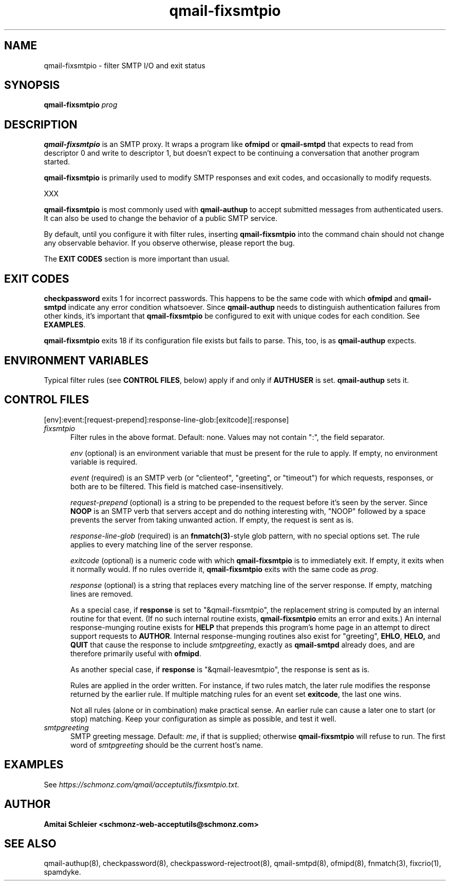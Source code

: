 .TH qmail-fixsmtpio 8
.SH NAME
qmail-fixsmtpio \- filter SMTP I/O and exit status
.SH SYNOPSIS
.B qmail-fixsmtpio
.I prog
.SH DESCRIPTION
.B qmail-fixsmtpio
is an SMTP proxy.
It wraps a program like
.B ofmipd
or
.B qmail-smtpd
that expects to read from descriptor 0
and write to descriptor 1,
but doesn't expect to be continuing a conversation that another
program started.

.B qmail-fixsmtpio
is primarily used to modify SMTP responses and exit codes, and
occasionally to modify requests.

XXX

.B qmail-fixsmtpio
is most commonly used with
.B qmail-authup
to accept submitted messages from authenticated users.
It can also be used to change the behavior of a public SMTP service.

By default, until you configure it with filter rules, inserting
.B qmail-fixsmtpio
into the command chain should not change any observable behavior.
If you observe otherwise, please report the bug.

The
.B "EXIT CODES"
section is more important than usual.
.SH "EXIT CODES"
.B checkpassword
exits 1 for incorrect passwords.
This happens to be the same code with which
.B ofmipd
and
.B qmail-smtpd
indicate any error condition whatsoever.
Since
.B qmail-authup
needs to distinguish authentication failures from other kinds,
it's important that
.B qmail-fixsmtpio
be configured to exit with unique codes for each condition.
See
.BR EXAMPLES .

.B qmail-fixsmtpio
exits 18 if its configuration file exists but fails to parse.
This, too, is as
.B qmail-authup
expects.

.SH "ENVIRONMENT VARIABLES"
Typical filter rules (see
.BR "CONTROL FILES" ,
below)
apply if and only if
.B AUTHUSER
is set.
.B qmail-authup
sets it.

.SH "CONTROL FILES"
[env]:event:[request-prepend]:response-line-glob:[exitcode][:response]
.TP 5
.I fixsmtpio
Filter rules in the above format.
Default: none.
Values may not contain ":", the field separator.

.I env
(optional)
is an environment variable that must be present for the rule to apply.
If empty, no environment variable is required.

.I event
(required)
is an SMTP verb (or "clienteof", "greeting", or "timeout")
for which requests, responses, or both are to be filtered.
This field is matched case-insensitively.

.I request-prepend
(optional)
is a string to be prepended to the request before it's seen by the server.
Since
.B NOOP
is an SMTP verb that servers accept and do nothing interesting with,
"NOOP" followed by a space prevents the server from taking unwanted action.
If empty, the request is sent as is.

.I response-line-glob
(required)
is an
.BR fnmatch(3) -style
glob pattern, with no special options set.
The rule applies to every matching line of the server response.

.I exitcode
(optional)
is a numeric code with which
.B qmail-fixsmtpio
is to immediately exit.
If empty, it exits when it normally would.
If no rules override it,
.B qmail-fixsmtpio
exits with the same code as
.IR prog .

.I response
(optional)
is a string that replaces every matching line of the server response.
If empty, matching lines are removed.

As a special case, if
.B response
is set to "&qmail-fixsmtpio",
the replacement string is computed by an internal routine for that event.
(If no such internal routine exists,
.B qmail-fixsmtpio
emits an error and exits.)
An internal response-munging routine exists for
.B HELP
that prepends this program's home page
in an attempt to direct support requests to
.BR AUTHOR .
Internal response-munging routines also exist for "greeting",
.BR EHLO ,
.BR HELO,
and
.B QUIT
that cause the response to include
.IR smtpgreeting ,
exactly as
.B qmail-smtpd
already does, and are therefore primarily useful with
.BR ofmipd .

As another special case, if
.B response
is "&qmail-leavesmtpio",
the response is sent as is.

Rules are applied in the order written. For instance, if two rules
match, the later rule modifies the response returned by the
earlier rule.
If multiple matching rules for an event set
.BR exitcode ,
the last one wins.

Not all rules (alone or in combination) make practical sense.
An earlier rule can cause a later one to start (or stop) matching.
Keep your configuration as simple as possible, and test it well.

.TP 5
.I smtpgreeting
SMTP greeting message.
Default:
.IR me ,
if that is supplied;
otherwise
.B qmail-fixsmtpio
will refuse to run.
The first word of
.I smtpgreeting
should be the current host's name.


.SH "EXAMPLES"
See
.IR https://schmonz.com/qmail/acceptutils/fixsmtpio.txt .

.SH "AUTHOR"
.B Amitai Schleier <schmonz-web-acceptutils@schmonz.com>
.SH "SEE ALSO"
qmail-authup(8),
checkpassword(8),
checkpassword-rejectroot(8),
qmail-smtpd(8),
ofmipd(8),
fnmatch(3),
fixcrio(1),
spamdyke.
